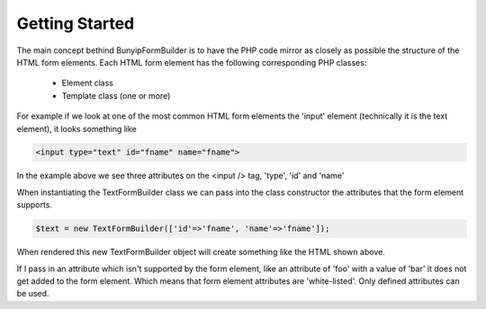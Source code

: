 Getting Started
===================================

The main concept bethind BunyipFormBuilder is to have the PHP code mirror as closely as possible the structure of the HTML form elements.
Each HTML form element has the following corresponding PHP classes:
  *  Element class
  *  Template class (one or more)
  
For example if we look at one of the most common HTML form elements the 'input' element (technically it is the text element), it looks something like

.. code-block:: html

  <input type="text" id="fname" name="fname">
  
In the example above we see three attributes on the <input /> tag, 'type', 'id' and 'name'
  
When instantiating the TextFormBuilder class we can pass into the class constructor the attributes that the form element supports.
  
.. code-block:: php

    $text = new TextFormBuilder(['id'=>'fname', 'name'=>'fname']);
    
When rendered this new TextFormBuilder object will create something like the HTML shown above.

If I pass in an attribute which isn't supported by the form element, like an attribute of 'foo' with a value of 'bar' it does not get added to the form element.  Which means that form element attributes are 'white-listed'.  Only defined attributes can be used.
